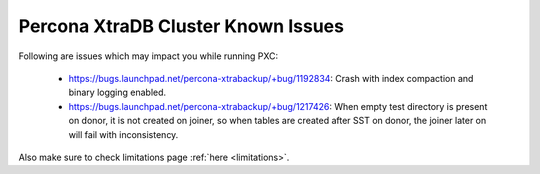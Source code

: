 .. _Errata:

====================================
 Percona XtraDB Cluster Known Issues
====================================

Following are issues which may impact you while running PXC:

 - https://bugs.launchpad.net/percona-xtrabackup/+bug/1192834: Crash with index compaction and binary logging enabled.
 - https://bugs.launchpad.net/percona-xtrabackup/+bug/1217426: When empty test directory is present on donor, it is not created on joiner, so when tables are created after SST on donor, the joiner later on will fail with inconsistency.

Also make sure to check limitations page :ref:`here <limitations>`.
